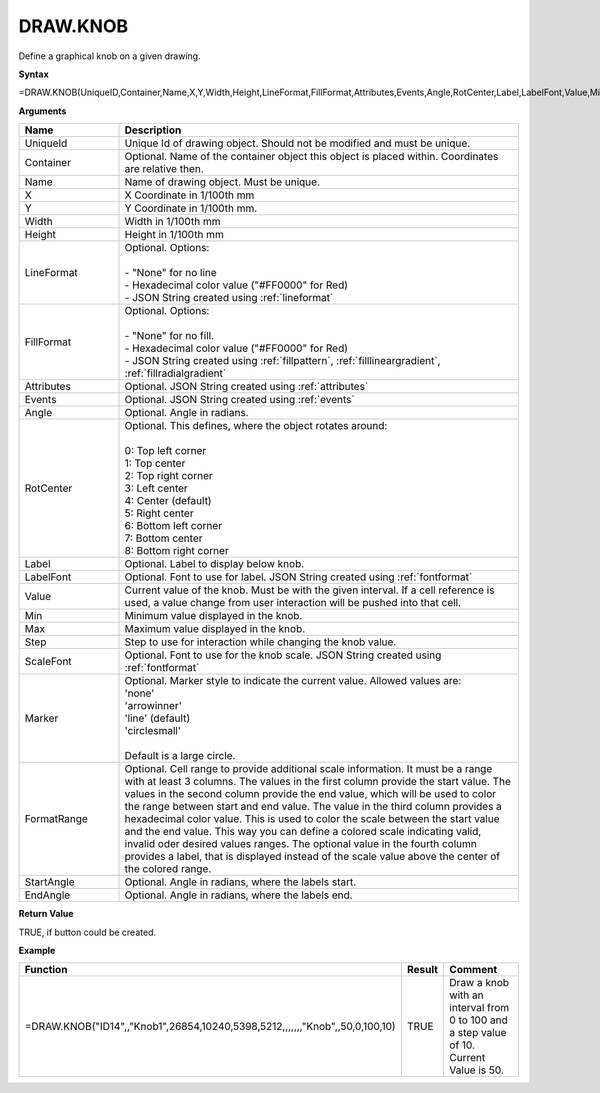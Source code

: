
DRAW.KNOB
-----------

Define a graphical knob on a given drawing.

**Syntax**

=DRAW.KNOB(UniqueID,Container,Name,X,Y,Width,Height,LineFormat,FillFormat,Attributes,Events,Angle,RotCenter,Label,LabelFont,Value,Min,Max,Step,ScaleFont,Marker,FormatRange,StartAngle,EndAngle)

**Arguments**

.. list-table::
   :widths: 20 80
   :header-rows: 1

   * - Name
     - Description
   * - UniqueId
     - Unique Id of drawing object. Should not be modified and must be unique.
   * - Container
     - Optional. Name of the container object this object is placed within. Coordinates are relative then.
   * - Name
     - Name of drawing object. Must be unique.
   * - X
     - X Coordinate in 1/100th mm
   * - Y
     - Y Coordinate in 1/100th mm.
   * - Width
     - Width in 1/100th mm
   * - Height
     - Height in 1/100th mm
   * - LineFormat
     - | Optional. Options:
       |
       | - "None" for no line
       | - Hexadecimal color value ("#FF0000" for Red)
       | - JSON String created using :ref:`lineformat`
   * - FillFormat
     - | Optional. Options:
       |
       | - "None" for no fill.
       | - Hexadecimal color value ("#FF0000" for Red)
       | - JSON String created using :ref:`fillpattern`, :ref:`filllineargradient`, :ref:`fillradialgradient`
   * - Attributes
     - Optional. JSON String created using :ref:`attributes`
   * - Events
     - Optional. JSON String created using :ref:`events`
   * - Angle
     - Optional. Angle in radians.
   * - RotCenter
     - | Optional. This defines, where the object rotates around:
       |
       | 0: Top left corner
       | 1: Top center
       | 2: Top right corner
       | 3: Left center
       | 4: Center (default)
       | 5: Right center
       | 6: Bottom left corner
       | 7: Bottom center
       | 8: Bottom right corner
   * - Label
     - Optional. Label to display below knob.
   * - LabelFont
     - Optional. Font to use for label. JSON String created using :ref:`fontformat`
   * - Value
     - Current value of the knob. Must be with the given interval. If a cell reference is used, a value change from user
       interaction will be pushed into that cell.
   * - Min
     - Minimum value displayed in the knob.
   * - Max
     - Maximum value displayed in the knob.
   * - Step
     - Step to use for interaction while changing the knob value.
   * - ScaleFont
     - Optional. Font to use for the knob scale. JSON String created using :ref:`fontformat`
   * - Marker
     - | Optional. Marker style to indicate the current value. Allowed values are:
       | 'none'
       | 'arrowinner'
       | 'line' (default)
       | 'circlesmall'
       |
       | Default is a large circle.
   * - FormatRange
     - Optional. Cell range to provide additional scale information. It must be a range with at least 3 columns. The values in the first column
       provide the start value. The values in the second column provide the end value, which will be used to color the range between start and end value.
       The value in the third column provides a hexadecimal color value. This is used to color the scale between the start value and the
       end value. This way you can define a colored scale indicating valid, invalid oder desired values ranges.
       The optional value in the fourth column provides a label, that is displayed instead of the scale value above the center of the colored range.
   * - StartAngle
     - Optional. Angle in radians, where the labels start.
   * - EndAngle
     - Optional. Angle in radians, where the labels end.

**Return Value**

TRUE, if button could be created.

**Example**

.. list-table::
   :widths: 73 7 20
   :header-rows: 1

   * - Function
     - Result
     - Comment
   * - =DRAW.KNOB("ID14",,"Knob1",26854,10240,5398,5212,,,,,,,"Knob",,50,0,100,10)
     - TRUE
     - Draw a knob with an interval from 0 to 100 and a step value of 10. Current Value is 50.



